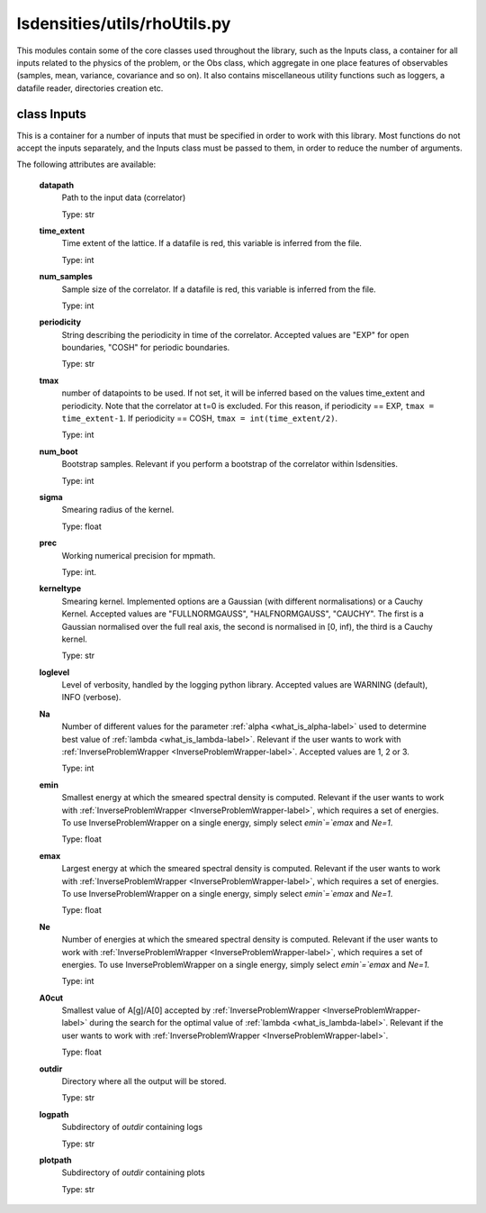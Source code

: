 lsdensities/utils/rhoUtils.py
=============================

This modules contain some of the core classes used throughout the library, such as the Inputs class,
a container for all inputs related to the physics of the problem, or the Obs class, which aggregate in one place
features of observables (samples, mean, variance, covariance and so on). It also contains miscellaneous utility functions such
as loggers, a datafile reader, directories creation etc.

.. _Inputs-label:

class Inputs
------------

This is a container for a number of inputs that must be specified in order to work with this library.
Most functions do not accept the inputs separately, and the Inputs class must be passed to them,
in order to reduce the number of arguments.

The following attributes are available:

    **datapath**
        Path to the input data (correlator)

        Type: str

    **time_extent**
        Time extent of the lattice. If a datafile is red, this variable is inferred from the file.

        Type: int

    **num_samples**
        Sample size of the correlator. If a datafile is red, this variable is inferred from the file.

        Type: int

    **periodicity**
        String describing the periodicity in time of the correlator. Accepted values are "EXP" for open boundaries, "COSH" for periodic boundaries.

        Type: str

    **tmax**
        number of datapoints to be used. If not set, it will be inferred based on the values time_extent and periodicity.
        Note that the correlator at t=0 is excluded. For this reason, if periodicity == EXP,
        ``tmax = time_extent-1``. If periodicity == COSH, ``tmax = int(time_extent/2)``.

        Type: int

    **num_boot**
        Bootstrap samples. Relevant if you perform a bootstrap of the correlator within lsdensities.

        Type: int

    **sigma**
        Smearing radius of the kernel.

        Type: float

    **prec**
        Working numerical precision for mpmath.

        Type: int.

    **kerneltype**
        Smearing kernel. Implemented options are a Gaussian (with different normalisations) or a Cauchy Kernel.
        Accepted values are "FULLNORMGAUSS", "HALFNORMGAUSS", "CAUCHY". The first is a Gaussian normalised
        over the full real axis, the second is normalised in [0, inf), the third is a Cauchy kernel.

        Type: str

    **loglevel**
        Level of verbosity, handled by the logging python library. Accepted values are WARNING (default), INFO (verbose).

    **Na**
        Number of different values for the parameter :ref:`alpha <what_is_alpha-label>` used to determine best value of :ref:`lambda <what_is_lambda-label>`.
        Relevant if the user wants to work with :ref:`InverseProblemWrapper <InverseProblemWrapper-label>`.
        Accepted values are 1, 2 or 3.

        Type: int
    **emin**
        Smallest energy at which the smeared spectral density is computed.
        Relevant if the user wants to work with :ref:`InverseProblemWrapper <InverseProblemWrapper-label>`, which requires a set of energies.
        To use InverseProblemWrapper on a single energy, simply select `emin`=`emax` and `Ne=1`.

        Type: float

    **emax**
        Largest energy at which the smeared spectral density is computed.
        Relevant if the user wants to work with :ref:`InverseProblemWrapper <InverseProblemWrapper-label>`, which requires a set of energies.
        To use InverseProblemWrapper on a single energy, simply select `emin`=`emax` and `Ne=1`.

        Type: float

    **Ne**
        Number of energies at which the smeared spectral density is computed.
        Relevant if the user wants to work with :ref:`InverseProblemWrapper <InverseProblemWrapper-label>`, which requires a set of energies.
        To use InverseProblemWrapper on a single energy, simply select `emin`=`emax` and `Ne=1`.

        Type: int

    **A0cut**
        Smallest value of A[g]/A[0] accepted by :ref:`InverseProblemWrapper <InverseProblemWrapper-label>` during the search for the optimal value of :ref:`lambda <what_is_lambda-label>`.
        Relevant if the user wants to work with :ref:`InverseProblemWrapper <InverseProblemWrapper-label>`.

        Type: float

    **outdir**
        Directory where all the output will be stored.

        Type: str

    **logpath**
        Subdirectory of `outdir` containing logs

        Type: str

    **plotpath**
        Subdirectory of `outdir` containing plots

        Type: str




